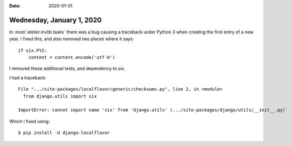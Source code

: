:date: 2020-01-01

==========================
Wednesday, January 1, 2020
==========================

In :mod:`atelier.invlib.tasks` there was a bug causing a traceback under Python
3 when creating the first entry of a new year.  I fixed this, and also removed
two places where it says::

      if six.PY2:
          content = content.encode('utf-8')

I removed these additional tests, and dependency to `six`.


I had a traceback::

  File ".../site-packages/localflavor/generic/checksums.py", line 2, in <module>
    from django.utils import six

  ImportError: cannot import name 'six' from 'django.utils' (.../site-packages/django/utils/__init__.py)`

Which I fixed using::

  $ pip install -U django-localflavor
